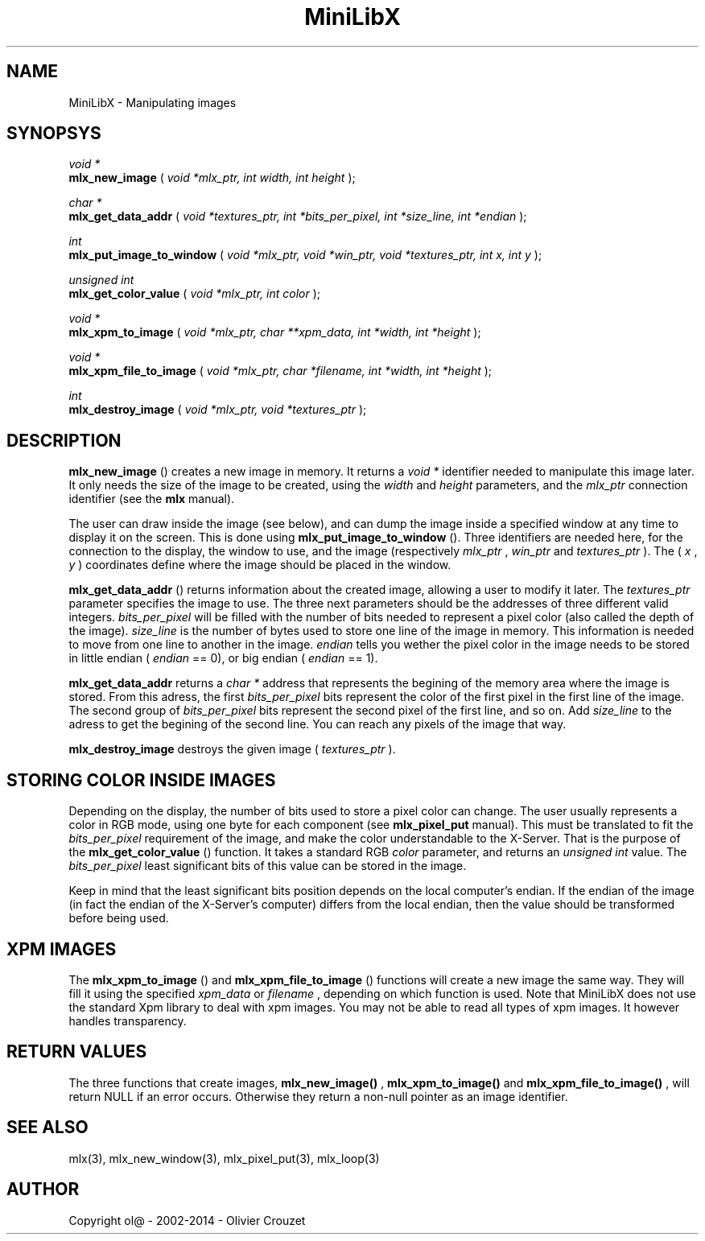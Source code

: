 .TH MiniLibX 3 "September 19, 2002"
.SH NAME
MiniLibX - Manipulating images
.SH SYNOPSYS

.nf
.I void *
.fi
.B mlx_new_image
(
.I void *mlx_ptr, int width, int height
);

.nf
.I char *
.fi
.B mlx_get_data_addr
(
.I void *textures_ptr, int *bits_per_pixel, int *size_line, int *endian
);

.nf
.I int
.fi
.B mlx_put_image_to_window
(
.I void *mlx_ptr, void *win_ptr, void *textures_ptr, int x, int y
);

.nf
.I unsigned int
.fi
.B mlx_get_color_value
(
.I void *mlx_ptr, int color
);

.nf
.I void *
.fi
.B mlx_xpm_to_image
(
.I void *mlx_ptr, char **xpm_data, int *width, int *height
);

.nf
.I void *
.fi
.B mlx_xpm_file_to_image
(
.I void *mlx_ptr, char *filename, int *width, int *height
);

.nf
.I int
.fi
.B mlx_destroy_image
(
.I void *mlx_ptr, void *textures_ptr
);


.SH DESCRIPTION

.B mlx_new_image
() creates a new image in memory. It returns a
.I void *
identifier needed to manipulate this image later. It only needs
the size of the image to be created, using the
.I width
and
.I height
parameters, and the
.I mlx_ptr
connection identifier (see the
.B mlx
manual).

The user can draw inside the image (see below), and
can dump the image inside a specified window at any time to
display it on the screen. This is done using
.B mlx_put_image_to_window
(). Three identifiers are needed here, for the connection to the
display, the window to use, and the image (respectively
.I mlx_ptr
,
.I win_ptr
and
.I textures_ptr
). The (
.I x
,
.I y
) coordinates define where the image should be placed in the window.

.B mlx_get_data_addr
() returns information about the created image, allowing a user
to modify it later. The
.I textures_ptr
parameter specifies the image to use. The three next parameters should
be the addresses of three different valid integers.
.I bits_per_pixel
will be filled with the number of bits needed to represent a pixel color
(also called the depth of the image).
.I size_line
is the number of bytes used to store one line of the image in memory.
This information is needed to move from one line to another in the image.
.I endian
tells you wether the pixel color in the image needs to be stored in
little endian (
.I endian
== 0), or big endian (
.I endian
== 1).

.B mlx_get_data_addr
returns a
.I char *
address that represents the begining of the memory area where the image
is stored. From this adress, the first
.I bits_per_pixel
bits represent the color of the first pixel in the first line of
the image. The second group of
.I bits_per_pixel
bits represent the second pixel of the first line, and so on.
Add
.I size_line
to the adress to get the begining of the second line. You can reach any
pixels of the image that way.

.B mlx_destroy_image
destroys the given image (
.I textures_ptr
).

.SH STORING COLOR INSIDE IMAGES

Depending on the display, the number of bits used to store a pixel color
can change. The user usually represents a color in RGB mode, using
one byte for each component (see
.B mlx_pixel_put
manual). This must be translated to fit the
.I bits_per_pixel
requirement of the image, and make the color understandable to the X-Server.
That is the purpose of the
.B mlx_get_color_value
() function. It takes a standard RGB
.I color
parameter, and returns an
.I unsigned int
value.
The
.I bits_per_pixel
least significant bits of this value can be stored in the image.

Keep in mind that the least significant bits position depends on the local
computer's endian. If the endian of the image (in fact the endian of
the X-Server's computer) differs from the local endian, then the value should
be transformed before being used.

.SH XPM IMAGES

The
.B mlx_xpm_to_image
() and
.B mlx_xpm_file_to_image
() functions will create a new image the same way.
They will fill it using the specified
.I xpm_data
or
.I filename
, depending on which function is used.
Note that MiniLibX does not use the standard
Xpm library to deal with xpm images. You may not be able to
read all types of xpm images. It however handles transparency.

.SH RETURN VALUES
The three functions that create images,
.B mlx_new_image()
,
.B mlx_xpm_to_image()
and
.B mlx_xpm_file_to_image()
, will return NULL if an error occurs. Otherwise they return a non-null pointer
as an image identifier.


.SH SEE ALSO
mlx(3), mlx_new_window(3), mlx_pixel_put(3), mlx_loop(3)

.SH AUTHOR
Copyright ol@ - 2002-2014 - Olivier Crouzet
